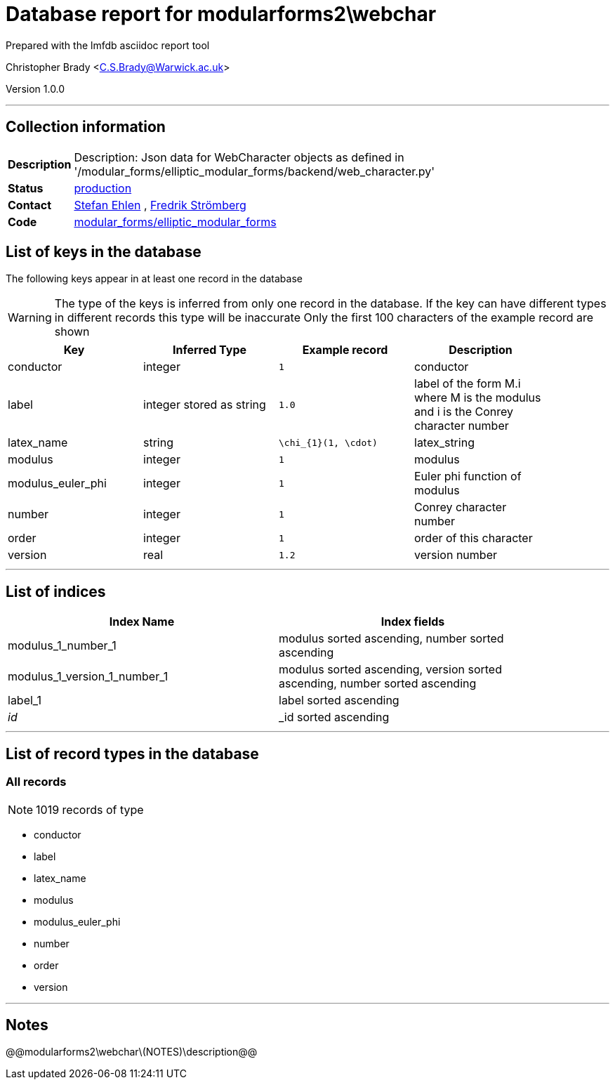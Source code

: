 = Database report for modularforms2\webchar =

Prepared with the lmfdb asciidoc report tool

Christopher Brady <C.S.Brady@Warwick.ac.uk>

Version 1.0.0

'''

== Collection information ==

[width="50%", ]
|==============================
a|*Description* a| Description: Json data for WebCharacter objects as defined in '/modular_forms/elliptic_modular_forms/backend/web_character.py'
a|*Status* a| http://www.lmfdb.org/ModularForm/GL2/Q/holomorphic/[production]
a|*Contact* a| https://github.com/sehlen[Stefan Ehlen] , https://github.com/fredstro[Fredrik Strömberg]
a|*Code* a| https://github.com/LMFDB/lmfdb/tree/master/lmfdb/modular_forms/elliptic_modular_forms[modular_forms/elliptic_modular_forms]
|==============================

== List of keys in the database ==

The following keys appear in at least one record in the database

[WARNING]
====
The type of the keys is inferred from only one record in the database. If the key can have different types in different records this type will be inaccurate
Only the first 100 characters of the example record are shown
====

[width="90%", options="header", ]
|==============================
a|Key a| Inferred Type a| Example record a| Description
a|conductor a| integer a| `1`
 a| conductor
a|label a| integer stored as string a| `1.0`
 a| label of the form M.i where M is the modulus and i is the Conrey character number
a|latex_name a| string a| `\chi_{1}(1, \cdot)`
 a| latex_string
a|modulus a| integer a| `1`
 a| modulus
a|modulus_euler_phi a| integer a| `1`
 a| Euler phi function of modulus
a|number a| integer a| `1`
 a| Conrey character number
a|order a| integer a| `1`
 a| order of this character
a|version a| real a| `1.2`
 a| version number
|==============================

'''

== List of indices ==

[width="90%", options="header", ]
|==============================
a|Index Name a| Index fields
a|modulus_1_number_1 a| modulus sorted ascending, number sorted ascending
a|modulus_1_version_1_number_1 a| modulus sorted ascending, version sorted ascending, number sorted ascending
a|label_1 a| label sorted ascending
a|_id_ a| _id sorted ascending
|==============================

'''

== List of record types in the database ==

****
[discrete]
=== All records ===

[NOTE]
====
1019 records of type
====

* conductor 
* label 
* latex_name 
* modulus 
* modulus_euler_phi 
* number 
* order 
* version 



****

'''

== Notes ==

@@modularforms2\webchar\(NOTES)\description@@

